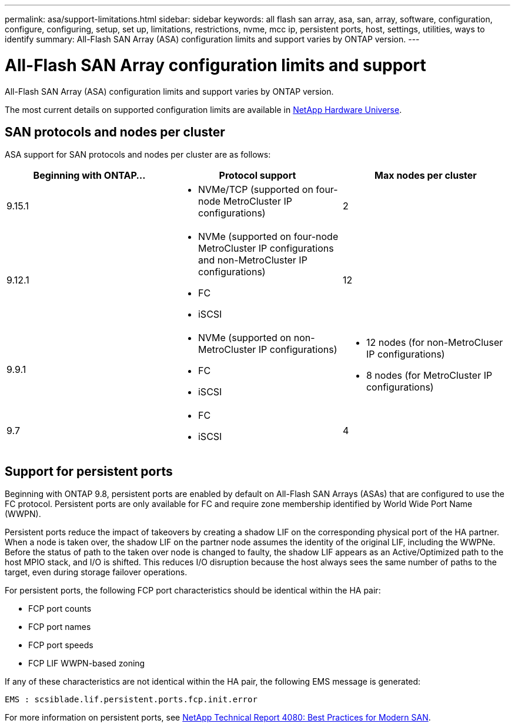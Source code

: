 ---
permalink: asa/support-limitations.html
sidebar: sidebar
keywords:  all flash san array, asa, san, array, software, configuration, configure, configuring, setup, set up, limitations, restrictions, nvme, mcc ip, persistent ports, host, settings, utilities, ways to identify
summary: All-Flash SAN Array (ASA) configuration limits and support varies by ONTAP version. 
---

= All-Flash SAN Array configuration limits and support
:toclevels: 1
:hardbreaks:
:nofooter:
:icons: font
:linkattrs:
:imagesdir: ./media/

[.lead]

All-Flash SAN Array (ASA) configuration limits and support varies by ONTAP version. 

The most current details on supported configuration limits are available in link:https://hwu.netapp.com/[NetApp Hardware Universe^].


== SAN protocols and nodes per cluster

ASA support for SAN protocols and nodes per cluster are as follows:

[cols=3*]
|===

//header row

h| Beginning with ONTAP... h| Protocol support h|Max nodes per cluster

| 9.15.1 
a| * NVMe/TCP (supported on four-node MetroCluster IP configurations)
a| 2

| 9.12.1

a| * NVMe (supported on four-node MetroCluster IP configurations and non-MetroCluster IP configurations)
* FC
* iSCSI
|12

| 9.9.1
a| * NVMe (supported on non-MetroCluster IP configurations)
* FC
* iSCSI
a| * 12 nodes (for non-MetroCluser IP configurations)
* 8 nodes (for MetroCluster IP configurations)

| 9.7
a| * FC
* iSCSI 
| 4
|===


== Support for persistent ports

Beginning with ONTAP 9.8, persistent ports are enabled by default on All-Flash SAN Arrays (ASAs) that are configured to use the FC protocol. Persistent ports are only available for FC and require zone membership identified by World Wide Port Name (WWPN).

Persistent ports reduce the impact of takeovers by creating a shadow LIF on the corresponding physical port of the HA partner. When a node is taken over, the shadow LIF on the partner node assumes the identity of the original LIF, including the WWPNe. Before the status of path to the taken over node is changed to faulty, the shadow LIF appears as an Active/Optimized path to the host MPIO stack, and I/O is shifted. This reduces I/O disruption because the host always sees the same number of paths to the target, even during storage failover operations.

For persistent ports, the following FCP port characteristics should be identical within the HA pair:

* FCP port counts
* FCP port names
* FCP port speeds
* FCP LIF WWPN-based zoning

If any of these characteristics are not identical within the HA pair, the following EMS message is generated:

`EMS : scsiblade.lif.persistent.ports.fcp.init.error`

For more information on persistent ports, see link:http://www.netapp.com/us/media/tr-4080.pdf[NetApp Technical Report 4080: Best Practices for Modern SAN^].

// 2023 Dec 11, Jira 1527
// 2023 Sept 12, Jira 1326
// 2023 Mar 02, Issue 827
// 2022-oct-06, IE-618, IE-631
// BURT 1448684, 10 JAN 2022
// BURT 1416205, 12 SEPT 2022
